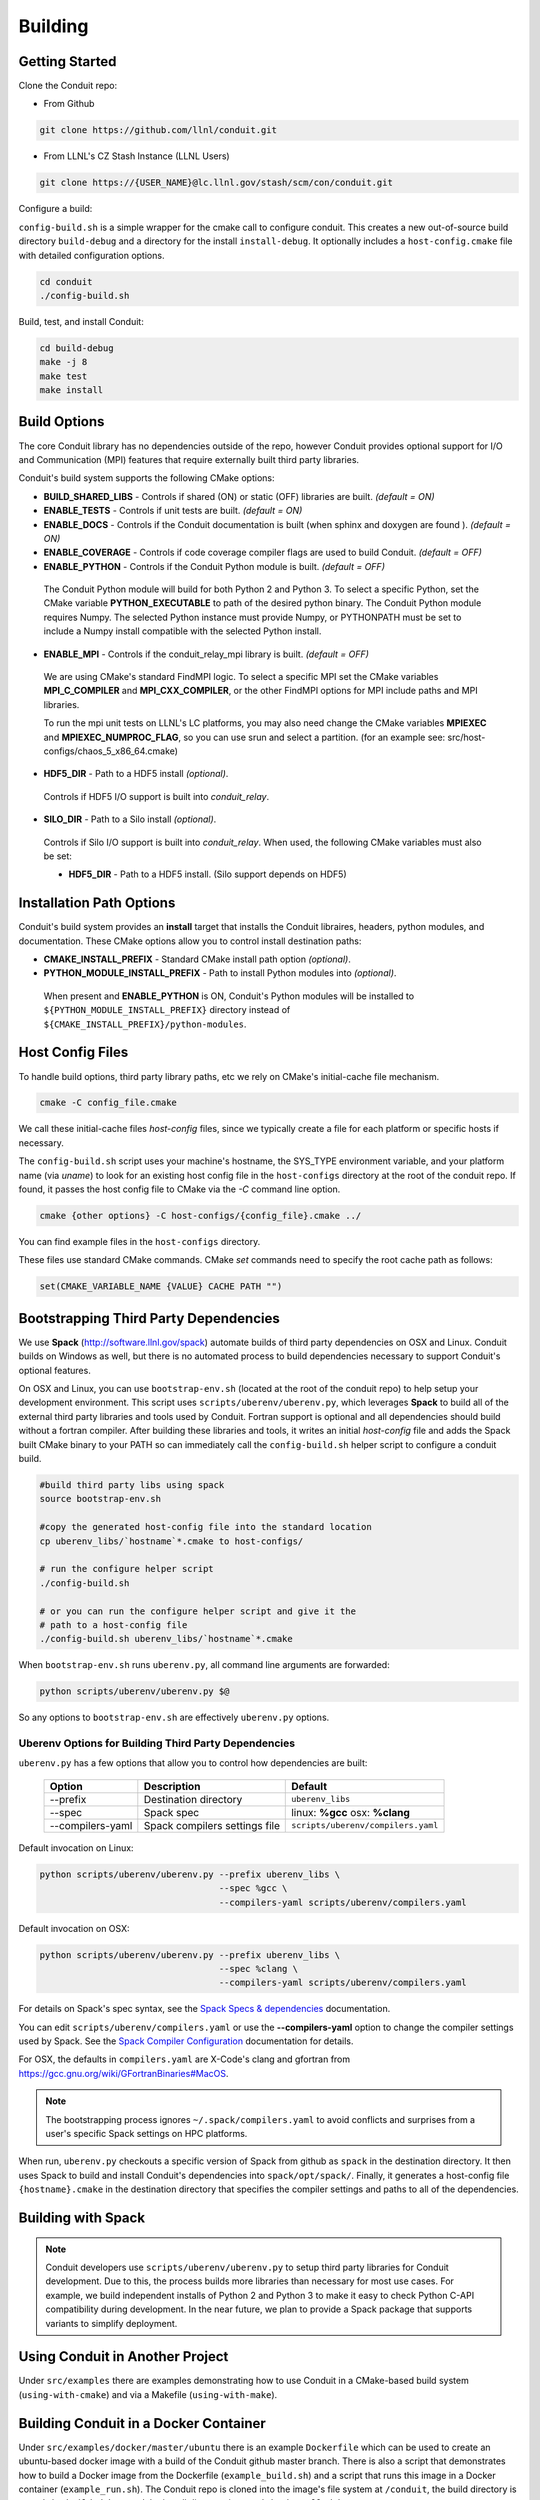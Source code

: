 .. ############################################################################
.. # Copyright (c) 2014-2016, Lawrence Livermore National Security, LLC.
.. # 
.. # Produced at the Lawrence Livermore National Laboratory
.. # 
.. # LLNL-CODE-666778
.. # 
.. # All rights reserved.
.. # 
.. # This file is part of Conduit. 
.. # 
.. # For details, see: http://software.llnl.gov/conduit/.
.. # 
.. # Please also read conduit/LICENSE
.. # 
.. # Redistribution and use in source and binary forms, with or without 
.. # modification, are permitted provided that the following conditions are met:
.. # 
.. # * Redistributions of source code must retain the above copyright notice, 
.. #   this list of conditions and the disclaimer below.
.. # 
.. # * Redistributions in binary form must reproduce the above copyright notice,
.. #   this list of conditions and the disclaimer (as noted below) in the
.. #   documentation and/or other materials provided with the distribution.
.. # 
.. # * Neither the name of the LLNS/LLNL nor the names of its contributors may
.. #   be used to endorse or promote products derived from this software without
.. #   specific prior written permission.
.. # 
.. # THIS SOFTWARE IS PROVIDED BY THE COPYRIGHT HOLDERS AND CONTRIBUTORS "AS IS"
.. # AND ANY EXPRESS OR IMPLIED WARRANTIES, INCLUDING, BUT NOT LIMITED TO, THE
.. # IMPLIED WARRANTIES OF MERCHANTABILITY AND FITNESS FOR A PARTICULAR PURPOSE
.. # ARE DISCLAIMED. IN NO EVENT SHALL LAWRENCE LIVERMORE NATIONAL SECURITY,
.. # LLC, THE U.S. DEPARTMENT OF ENERGY OR CONTRIBUTORS BE LIABLE FOR ANY
.. # DIRECT, INDIRECT, INCIDENTAL, SPECIAL, EXEMPLARY, OR CONSEQUENTIAL 
.. # DAMAGES  (INCLUDING, BUT NOT LIMITED TO, PROCUREMENT OF SUBSTITUTE GOODS
.. # OR SERVICES; LOSS OF USE, DATA, OR PROFITS; OR BUSINESS INTERRUPTION)
.. # HOWEVER CAUSED AND ON ANY THEORY OF LIABILITY, WHETHER IN CONTRACT, 
.. # STRICT LIABILITY, OR TORT (INCLUDING NEGLIGENCE OR OTHERWISE) ARISING
.. # IN ANY WAY OUT OF THE USE OF THIS SOFTWARE, EVEN IF ADVISED OF THE 
.. # POSSIBILITY OF SUCH DAMAGE.
.. # 
.. ############################################################################

.. _building:

=================
Building
=================

Getting Started
~~~~~~~~~~~~~~~~~~~~~~~~~~~~~~~~

Clone the Conduit repo:

* From Github

.. code:: bash
    
    git clone https://github.com/llnl/conduit.git


* From LLNL's CZ Stash Instance (LLNL Users)

.. code:: bash
    
    git clone https://{USER_NAME}@lc.llnl.gov/stash/scm/con/conduit.git


Configure a build:

``config-build.sh`` is a simple wrapper for the cmake call to configure conduit. 
This creates a new out-of-source build directory ``build-debug`` and a directory for the install ``install-debug``.
It optionally includes a ``host-config.cmake`` file with detailed configuration options. 


.. code:: bash
    
    cd conduit
    ./config-build.sh


Build, test, and install Conduit:

.. code:: bash
    
    cd build-debug
    make -j 8
    make test
    make install



Build Options
~~~~~~~~~~~~~~~~~~~~~~~~~~~~~~~~

The core Conduit library has no dependencies outside of the repo, however Conduit provides optional support for I/O and Communication (MPI) features that require externally built third party libraries.  

Conduit's build system supports the following CMake options:

* **BUILD_SHARED_LIBS** - Controls if shared (ON) or static (OFF) libraries are built. *(default = ON)* 
* **ENABLE_TESTS** - Controls if unit tests are built. *(default = ON)* 
* **ENABLE_DOCS** - Controls if the Conduit documentation is built (when sphinx and doxygen are found ). *(default = ON)*
* **ENABLE_COVERAGE** - Controls if code coverage compiler flags are used to build Conduit. *(default = OFF)*
* **ENABLE_PYTHON** - Controls if the Conduit Python module is built. *(default = OFF)*


 The Conduit Python module will build for both Python 2 and Python 3. To select a specific Python, set the CMake variable **PYTHON_EXECUTABLE** to path of the desired python binary. The Conduit Python module requires Numpy. The selected Python instance must provide Numpy, or PYTHONPATH must be set to include a Numpy install compatible with the selected Python install. 

* **ENABLE_MPI** - Controls if the conduit_relay_mpi library is built. *(default = OFF)*

 We are using CMake's standard FindMPI logic. To select a specific MPI set the CMake variables **MPI_C_COMPILER** and **MPI_CXX_COMPILER**, or the other FindMPI options for MPI include paths and MPI libraries.

 To run the mpi unit tests on LLNL's LC platforms, you may also need change the CMake variables **MPIEXEC** and **MPIEXEC_NUMPROC_FLAG**, so you can use srun and select a partition. (for an example see: src/host-configs/chaos_5_x86_64.cmake)

* **HDF5_DIR** - Path to a HDF5 install *(optional)*. 

 Controls if HDF5 I/O support is built into *conduit_relay*.

* **SILO_DIR** - Path to a Silo install *(optional)*. 

 Controls if Silo I/O support is built into *conduit_relay*. When used, the following CMake variables must also be set:
 
 * **HDF5_DIR** - Path to a HDF5 install. (Silo support depends on HDF5) 

Installation Path Options
~~~~~~~~~~~~~~~~~~~~~~~~~~~~~~~~
Conduit's build system provides an **install** target that installs the Conduit libraires, headers, python modules, and documentation. These CMake options allow you to control install destination paths:

* **CMAKE_INSTALL_PREFIX** - Standard CMake install path option *(optional)*.

* **PYTHON_MODULE_INSTALL_PREFIX** - Path to install Python modules into *(optional)*.

 When present and **ENABLE_PYTHON** is ON, Conduit's Python modules will be installed to ``${PYTHON_MODULE_INSTALL_PREFIX}`` directory instead of ``${CMAKE_INSTALL_PREFIX}/python-modules``.


Host Config Files
~~~~~~~~~~~~~~~~~~~~~~~~~~~~~~~~

To handle build options, third party library paths, etc we rely on CMake's initial-cache file mechanism. 


.. code:: bash
    
    cmake -C config_file.cmake


We call these initial-cache files *host-config* files, since we typically create a file for each platform or specific hosts if necessary. 

The ``config-build.sh`` script uses your machine's hostname, the SYS_TYPE environment variable, and your platform name (via *uname*) to look for an existing host config file in the ``host-configs`` directory at the root of the conduit repo. If found, it passes the host config file to CMake via the `-C` command line option.

.. code:: bash
    
    cmake {other options} -C host-configs/{config_file}.cmake ../


You can find example files in the ``host-configs`` directory. 

These files use standard CMake commands. CMake *set* commands need to specify the root cache path as follows:

.. code:: cmake

    set(CMAKE_VARIABLE_NAME {VALUE} CACHE PATH "")


Bootstrapping Third Party Dependencies 
~~~~~~~~~~~~~~~~~~~~~~~~~~~~~~~~~~~~~~~~~~~~~
We use **Spack** (http://software.llnl.gov/spack) automate builds of third party dependencies on OSX and Linux. Conduit builds on Windows as well, but there is no automated process to build dependencies necessary to support Conduit's optional features.

On OSX and Linux, you can use ``bootstrap-env.sh`` (located at the root of the conduit repo) to help setup your development environment. This script uses ``scripts/uberenv/uberenv.py``, which leverages **Spack** to build all of the external third party libraries and tools used by Conduit. Fortran support is optional and all dependencies should build without a fortran compiler. After building these libraries and tools, it writes an initial *host-config* file and adds the Spack built CMake binary to your PATH so can immediately call the ``config-build.sh`` helper script to configure a conduit build.

.. code:: bash
    
    #build third party libs using spack
    source bootstrap-env.sh
    
    #copy the generated host-config file into the standard location
    cp uberenv_libs/`hostname`*.cmake to host-configs/
    
    # run the configure helper script
    ./config-build.sh

    # or you can run the configure helper script and give it the 
    # path to a host-config file 
    ./config-build.sh uberenv_libs/`hostname`*.cmake


When ``bootstrap-env.sh`` runs ``uberenv.py``, all command line arguments are forwarded:

.. code:: bash

    python scripts/uberenv/uberenv.py $@

So any options to ``bootstrap-env.sh`` are effectively ``uberenv.py`` options.

Uberenv Options for Building Third Party Dependencies
+++++++++++++++++++++++++++++++++++++++++++++++++++++++

``uberenv.py`` has a few options that allow you to control how dependencies are built:

 ================== ==================================== ======================================
  Option             Description                          Default
 ================== ==================================== ======================================
  --prefix           Destination directory                ``uberenv_libs``
  --spec             Spack spec                           linux: **%gcc**
                                                          osx: **%clang**
  --compilers-yaml   Spack compilers settings file        ``scripts/uberenv/compilers.yaml``
 ================== ==================================== ======================================

Default invocation on Linux:

.. code:: bash

    python scripts/uberenv/uberenv.py --prefix uberenv_libs \
                                      --spec %gcc \
                                      --compilers-yaml scripts/uberenv/compilers.yaml

Default invocation on OSX:

.. code:: bash

    python scripts/uberenv/uberenv.py --prefix uberenv_libs \
                                      --spec %clang \
                                      --compilers-yaml scripts/uberenv/compilers.yaml

For details on Spack's spec syntax, see the `Spack Specs & dependencies <http://spack.readthedocs.io/en/latest/basic_usage.html#specs-dependencies>`_ documentation.

 
You can edit ``scripts/uberenv/compilers.yaml`` or use the **--compilers-yaml** option to change the compiler settings
used by Spack. See the `Spack Compiler Configuration <http://spack.readthedocs.io/en/latest/getting_started.html#manual-compiler-configuration>`_
documentation for details.

For OSX, the defaults in ``compilers.yaml`` are X-Code's clang and gfortran from https://gcc.gnu.org/wiki/GFortranBinaries#MacOS. 

.. note::
    The bootstrapping process ignores ``~/.spack/compilers.yaml`` to avoid conflicts
    and surprises from a user's specific Spack settings on HPC platforms.

When run, ``uberenv.py`` checkouts a specific version of Spack from github as ``spack`` in the 
destination directory. It then uses Spack to build and install Conduit's dependencies into 
``spack/opt/spack/``. Finally, it generates a host-config file ``{hostname}.cmake`` in the 
destination directory that specifies the compiler settings and paths to all of the dependencies.


Building with Spack
~~~~~~~~~~~~~~~~~~~~~~~~~~~~~~~~~~~~~~~~~~~~~~~~~~~~~~~
.. note::
  Conduit developers use ``scripts/uberenv/uberenv.py`` to setup third party libraries for Conduit 
  development.  Due to this, the process builds more libraries than necessary for most use cases.
  For example, we build independent installs of Python 2 and Python 3 to make it easy 
  to check Python C-API compatibility during development. In the near future, we plan to 
  provide a Spack package that supports variants to simplify deployment.



Using Conduit in Another Project
~~~~~~~~~~~~~~~~~~~~~~~~~~~~~~~~~~~~~~~~~~~~~~~~~~~~~~~

Under ``src/examples`` there are examples demonstrating how to use Conduit in a CMake-based build system (``using-with-cmake``) and via a Makefile (``using-with-make``).

Building Conduit in a Docker Container
~~~~~~~~~~~~~~~~~~~~~~~~~~~~~~~~~~~~~~~~~~~~~~~~~~~~~~~

Under ``src/examples/docker/master/ubuntu`` there is an example ``Dockerfile`` which can be used to create an ubuntu-based docker image with a build of the Conduit github master branch. There is also a script that demonstrates how to build a Docker image from the Dockerfile (``example_build.sh``) and a script that runs this image in a Docker container (``example_run.sh``). The Conduit repo is cloned into the image's file system at ``/conduit``, the build directory is ``/conduit/build-debug``, and the install directory is ``/conduit/install-debug``.






